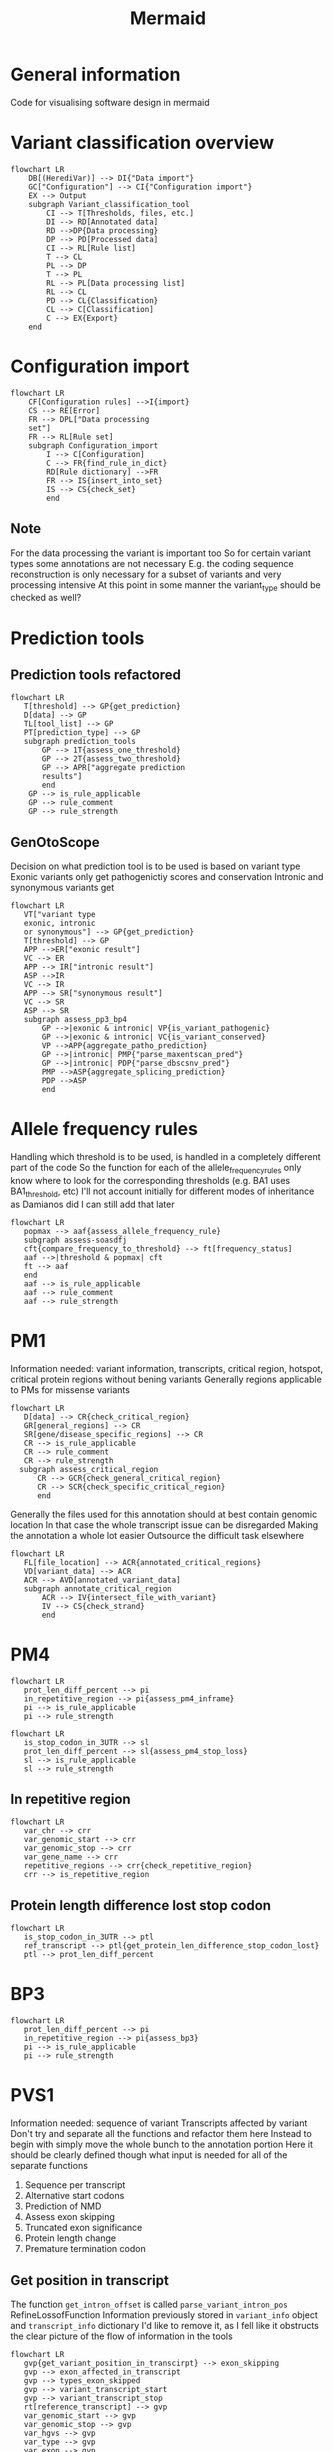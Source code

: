 #+title: Mermaid

* General information
Code for visualising software design in mermaid
* Variant classification overview
#+begin_src mermaid :file overview.png
flowchart LR
    DB[(HerediVar)] --> DI{"Data import"}
    GC["Configuration"] --> CI{"Configuration import"}
    EX --> Output
    subgraph Variant_classification_tool
        CI --> T[Thresholds, files, etc.]
        DI --> RD[Annotated data]
        RD -->DP{Data processing}
        DP --> PD[Processed data]
        CI --> RL[Rule list]
        T --> CL
        PL --> DP
        T --> PL
        RL --> PL[Data processing list]
        RL --> CL
        PD --> CL{Classification}
        CL --> C[Classification]
        C --> EX{Export}
    end
#+end_src

#+RESULTS:
[[file:overview.png]]

* Configuration import
#+begin_src mermaid :file configuration_import_rules.png
flowchart LR
    CF[Configuration rules] -->I{import}
    CS --> RE[Error]
    FR --> DPL["Data processing
    set"]
    FR --> RL[Rule set]
    subgraph Configuration_import
        I --> C[Configuration]
        C --> FR{find_rule_in_dict}
        RD[Rule dictionary] -->FR
        FR --> IS{insert_into_set}
        IS --> CS{check_set}
        end
#+end_src

#+RESULTS:
[[file:configuration_import_rules.png]]
** Note
For the data processing the variant is important too
So for certain variant types some annotations are not necessary
E.g. the coding sequence reconstruction is only necessary for a subset of variants and very processing intensive
At this point in some manner the variant_type should be checked as well?
* Prediction tools
** Prediction tools refactored
#+begin_src mermaid :file predicition_tool.png
flowchart LR
   T[threshold] --> GP{get_prediction}
   D[data] --> GP
   TL[tool_list] --> GP
   PT[prediction_type] --> GP
   subgraph prediction_tools
       GP --> 1T{assess_one_threshold}
       GP --> 2T{assess_two_threshold}
       GP --> APR["aggregate prediction
       results"]
       end
    GP --> is_rule_applicable
    GP --> rule_comment
    GP --> rule_strength
#+end_src

#+RESULTS:
[[file:predicition_tool.png]]
** GenOtoScope
Decision on what prediction tool is to be used is based on variant type
Exonic variants only get pathogenictiy scores and conservation
Intronic and synonymous variants get
#+begin_src mermaid :file prediction_tool_genotoscope.png
flowchart LR
   VT["variant type
   exonic, intronic
   or synonymous"] --> GP{get_prediction}
   T[threshold] --> GP
   APP -->ER["exonic result"]
   VC --> ER
   APP --> IR["intronic result"]
   ASP -->IR
   VC --> IR
   APP --> SR["synonymous result"]
   VC --> SR
   ASP --> SR
   subgraph assess_pp3_bp4
       GP -->|exonic & intronic| VP{is_variant_pathogenic}
       GP -->|exonic & intronic| VC{is_variant_conserved}
       VP -->APP{aggregate_patho_prediction}
       GP -->|intronic| PMP{"parse_maxentscan_pred"}
       GP -->|intronic| PDP{"parse_dbscsnv_pred"}
       PMP -->ASP{aggregate_splicing_prediction}
       PDP -->ASP
       end
#+end_src

#+RESULTS:
[[file:prediction_tool_genotoscope.png]]
* Allele frequency rules
Handling which threshold is to be used, is handled in a completely different part of the code
So the function for each of the allele_frequency_rules only know where to look for the corresponding thresholds (e.g. BA1 uses BA1_threshold, etc)
I'll not account initially for different modes of inheritance as Damianos did
I can still add that later
#+begin_src mermaid :file allele_frequency_rules.png
flowchart LR
   popmax --> aaf{assess_allele_frequency_rule}
   subgraph assess-soasdfj
   cft{compare_frequency_to_threshold} --> ft[frequency_status]
   aaf -->|threshold & popmax| cft
   ft --> aaf
   end
   aaf --> is_rule_applicable
   aaf --> rule_comment
   aaf --> rule_strength
#+end_src

* PM1
Information needed: variant information, transcripts, critical region, hotspot, critical protein regions without bening variants
Generally regions applicable to PMs for missense variants
#+begin_src mermaid :file pm1_critical_region_refactored.png
flowchart LR
   D[data] --> CR{check_critical_region}
   GR[general_regions] --> CR
   SR[gene/disease_specific_regions] --> CR
   CR --> is_rule_applicable
   CR --> rule_comment
   CR --> rule_strength
  subgraph assess_critical_region
      CR --> GCR{check_general_critical_region}
      CR --> SCR{check_specific_critical_region}
      end
#+end_src

#+RESULTS:
[[file:pm1_critical_region_refactored.png]]

Generally the files used for this annotation should at best contain genomic location
In that case the whole transcript issue can be disregarded
Making the annotation a whole lot easier
Outsource the difficult task elsewhere
#+begin_src mermaid :file pm1_annotate_critical_region.png
flowchart LR
   FL[file_location] --> ACR{annotated_critical_regions}
   VD[variant_data] --> ACR
   ACR --> AVD[annotated_variant_data]
   subgraph annotate_critical_region
       ACR --> IV{intersect_file_with_variant}
       IV --> CS{check_strand}
       end
#+end_src

#+RESULTS:
[[file:pm1_annotate_critical_region.png]]
* PM4
#+begin_src mermaid :file assess_pm4_inframe.png
flowchart LR
   prot_len_diff_percent --> pi
   in_repetitive_region --> pi{assess_pm4_inframe}
   pi --> is_rule_applicable
   pi --> rule_strength
#+end_src

#+begin_src mermaid :file assess_pm4_stop_loss.png
flowchart LR
   is_stop_codon_in_3UTR --> sl
   prot_len_diff_percent --> sl{assess_pm4_stop_loss}
   sl --> is_rule_applicable
   sl --> rule_strength
#+end_src

** In repetitive region
#+begin_src mermaid :file check_repetitive_region.png
flowchart LR
   var_chr --> crr
   var_genomic_start --> crr
   var_genomic_stop --> crr
   var_gene_name --> crr
   repetitive_regions --> crr{check_repetitive_region}
   crr --> is_repetitive_region
#+end_src

#+RESULTS:
[[file:check_repetitive_region.png]]
** Protein length difference lost stop codon
#+begin_src mermaid :file protein_len_difference_stop_codon_lost.png
flowchart LR
   is_stop_codon_in_3UTR --> ptl
   ref_transcript --> ptl{get_protein_len_difference_stop_codon_lost}
   ptl --> prot_len_diff_percent
#+end_src

#+RESULTS:
[[file:protein_len_difference_stop_codon_lost.png]]
* BP3
#+begin_src mermaid :file assess_bp3.png
flowchart LR
   prot_len_diff_percent --> pi
   in_repetitive_region --> pi{assess_bp3}
   pi --> is_rule_applicable
   pi --> rule_strength
#+end_src

#+RESULTS:
[[file:assess_bp3.png]]

* PVS1
Information needed: sequence of variant
Transcripts affected by variant
Don't try and separate all the functions and refactor them here
Instead to begin with simply move the whole bunch to the annotation portion
Here it should be clearly defined though what input is needed for all of the separate functions
1. Sequence per transcript
2. Alternative start codons
3. Prediction of NMD
4. Assess exon skipping
5. Truncated exon significance
6. Protein length change
7. Premature termination codon
** Get position in transcript
The function  ~get_intron_offset~ is called ~parse_variant_intron_pos~ RefineLossofFunction
Information previously stored in ~variant_info~ object and ~transcript_info~ dictionary
I'd like to remove it, as I fell like it obstructs the clear picture of the flow of information in the tools
#+begin_src mermaid :file pvs1_get_variant_position_in_transcirpt.png
flowchart LR
   gvp{get_variant_position_in_transcirpt} --> exon_skipping
   gvp --> exon_affected_in_transcript
   gvp --> types_exon_skipped
   gvp --> variant_transcript_start
   gvp --> variant_transcript_stop
   rt[reference_transcript] --> gvp
   var_genomic_start --> gvp
   var_genomic_stop --> gvp
   var_hgvs --> gvp
   var_type --> gvp
   var_exon --> gvp
   subgraph get_variant_position_in_transcirpt
       gvp --> |if splice variant| gio{get_intron_offset}
       gvp --> |if not splice variant| fe{find_exon_by_var_pos}
       gio --> io[intron_offset]
       io --> aes{assess_exon_skipping}
       aes --> fe
       end
#+end_src

#+RESULTS:
[[file:pvs1_get_variant_position_in_transcirpt.png]]

*** Assess exon skipping
#+begin_src mermaid :file assess_exon_skipping.png
flowchart LR
   aes --> exon_skipping
   aes -->  exons_affected_in_transcript
   aes --> transcript_variant_start
   aes --> transcript_variant_stop
   aes --> types_exon_skipped
   intron_offset --> aes{assess_exon_skipping}
   variant_type --> aes
   transcript_exon --> aes
   var_hgvs --> aes
   genomic_start --> aes
   genomic_stop --> aes
#+end_src

#+RESULTS:
[[file:assess_exon_skipping.png]]

** Sequence
This will for now return sequence, skipped exons and difference in protein_length
#+begin_src mermaid :file pvs1_reconstruct_variant_coding_sequence.png
flowchart LR
   cvs --> variant_sequence
   cvs --> diff_len
   var_genomic_start --> cvs{contrsuct_variant_coding_sequence}
   var_genomic_stop --> cvs
   var_type --> cvs
   var_hgvs --> cvs
   var_transcript_id --> cvs
   exon_skipping --> cvs
   exons_affected_in_transcript --> cvs
   types_exon_skipped --> cvs
   variant_transcript_start --> cvs
   variant_transcript_stop --> cvs
#+end_src

#+RESULTS:
[[file:pvs1_reconstruct_variant_coding_sequence.png]]

** Prediction NMD
Gets transcript info and variant info
Variant info only needed for logging
#+begin_src mermaid :file pvs1_assess_NMD.png
flowchart LR
   nmd --> is_NMD
   faep --> NMD_affected_exons
   exon_skipping --> nmd{assess_NMD}
   exons_affected_in_transcript --> nmd
   types_exon_skipped --> nmd
   transcript_variant_start --> nmd
   transcript_variant_stop --> nmd
   variant_sequence --> nmd
   diff_len --> nmd
   var_type --> nmd
   subgraph assess_NMD
       nmd --> ssc{search_stop_codon}
       nmd --> faep{find_affected_exons_pos}
       end
#+end_src

#+RESULTS:
[[file:pvs1_assess_NMD.png]]
*** Note
Transcript_variant_start and transcript_variant_end are describing the position of the variant in the exon
This is either created by assess_exon_skipping function in case an exon is being skipped otherwise the variable is created from the find_exon_by_var_pos function
The former is used in construct_variant_seque
I find it difficult that the exons that the variant is skipping is described by the same variable as the variable that described which exon is affected by a variant when no exon is being skipped
** Refine PVS1 for start lost
#+begin_src mermaid :file pvs1_refine_start_lost.png
flowchart LR
   esc --> is_pvs1_start_lost
   esc --> pvs1_start_lost_strength
   is_alternative_start_codon --> esc{evaluate_start_codon}
   pathogenic_variant_between_start_and_start_alternative --> esc
#+end_src

#+RESULTS:
[[file:pvs1_refine_start_lost.png]]

** Find alternative start codon
#+begin_src mermaid :file pvs1_exists_alternative_start_codon.png
flowchart LR
   fasc{exists_alternative_start_codon} --> is_alternative_start_codon
   ref_transcript --> fasc
#+end_src

#+RESULTS:
[[file:pvs1_exists_alternative_start_codon.png]]

** Find pathogenic variants between original start codon and new start codon
#+begin_src mermaid :file pvs1_find_pathogenic_variant_between_start_and_alternative_start.png
flowchart LR
   csci --> fpv{find_pathogenic_variant_in_range}
   variant_sequence --> fas{find_alternative_start_codon}
   var_genomic_start --> fpv
   var_genomic_stop --> fpv
   var_chr --> fpv
   ref_transcript --> fpv
   fas --> csci[closest_start_codon_index]
   fpv --> pathogenic_variant_between_start_and_start_alternative
#+end_src

#+RESULTS:
[[file:pvs1_find_pathogenic_variant_between_start_and_alternative_start.png]]

** Refine PVS1 for splice site
#+begin_src mermaid :file pvs1_refine_splice_site.png
flowchart LR
   rss --> is_pvs1_splice_site
   rss --> pvs1_splice_site_strength
   var_type --> rss{refine_splice_site}
   var_hgvs --> rss
   exon_skipping --> rss
   types_exon_skipped --> rss
   is_reading_frame --> rss
   is_NMD --> rss
   transcript_affected_by_NMD_disease_relevant --> rss
   truncated_exon_relevant --> rss
   prot_len_diff_percentage --> rss
#+end_src

#+RESULTS:
[[file:pvs1_refine_splice_site.png]]

*** Note
In the original code the function ~evaluate_skipping_start_codon_exon~
This is not part of the general recommendations for PVS1
The output from that function is not returned
** Assess reading frame
#+begin_src mermaid :file pvs1_assess_reading_frame.png
flowchart LR
   diff_len --> arfp{assess_reading_frame_preservation}
   arfp --> is_reading_frame
#+end_src

#+RESULTS:
[[file:pvs1_assess_reading_frame.png]]

** Refine PVS1 for nonsense and frameshift
#+begin_src mermaid : :file pvs1_refine_nonsense_frameshift.png
flowchart LR
   rnf{refine_nonsense_frameshift} --> is_pvs1_nonsense_frameshift
   rnf --> pvs1_nonsense_frameshift_strength
   is_NMD --> rnf
   transcript_affected_by_NMD_disease_relevant --> rnf
   truncated_exon_relevant --> rnf
   prot_len_diff_percentage --> rnf
#+end_src

#+RESULTS:
[[file:pvs1_refine_nonsense_frameshift.png]]

** Transcript relevance
exons_disease_relevant_transcripts is from literature
Research how Damianos created that
Look into alternatives to creating that
E.g. all transcripts of HBOC genes that produced functional proteins
#+begin_src mermaid :file pvs1_assess_relevance_of_transcript.png
flowchart LR
   art --> transcript_affected_by_NMD_disease_relevant
   var_chr --> art
   NMD_affected_exons --> art{assess_transcript_relevance}
   exons_disease_relevant_transcripts --> art
#+end_src

#+RESULTS:
[[file:pvs1_assess_relevance_of_transcript.png]]

Wouldn't so
** Exon relevance
#+begin_src mermaid :file pvs1_assess_relevance_of_exon.png
flowchart LR
   aer --> truncated_exon_relevant
   var_chr --> aer
   ref_transcript --> aer
   NMD_affected_exons --> aer{assess_truncated_exon_relevance}
   prot_domains --> aer
   critical_protein_regions --> aer
   exons_disease_relevant_transcripts --> aer
#+end_src

#+RESULTS:
[[file:pvs1_assess_relevance_of_exon.png]]

** Protein length difference
#+begin_src mermaid :file pvs1_get_protein_len_difference.png
flowchart LR
   cpl --> prot_len_diff_percent
   variant_sequence --> cpl{calculate_protein_length}
   reference_transcript --> cpl
#+end_src

#+RESULTS:
[[file:pvs1_get_protein_len_difference.png]]

** Combine PVS1 refinement results
#+begin_src mermaid :file combine_pvs1_refinement_results.png
flowchart LR
   is_pvs1_nonsense_frameshift --> cp
   pvs1_nonsense_frameshift_strength --> cp
   is_pvs1_splice_site --> cp
   pvs1_splice_site_strength --> cp
   is_pvs1_start_lost --> cp
   pvs1_start_lost_strength --> cp{integrate_rules}
   cp --> is_rule_applicable
   cp --> rule_comment
   cp --> rule_strength
#+end_src

** TODO Think on how I want to handle data types
Specifically the variant_info class and the dictionary used to transport variant information
Those I do not really want to be using for my work
Therefore, they'll have to be replaced and the code refactored in order for the code to work with the new data structures
Though that should very much be a second though
For the first implementation of the code there should be no thoughts on these data structures
* Annotate ClinVar
Three separate columns will have to be generated
1. Same amino acid change in location
2. Different amino acid change in same location
** Assess PS1
#+begin_src mermaid :file Clinvar_assess_ps1.png
flowchart LR
   codon_genomic_pos --> aps
   codon_seq_ref --> aps
   prot_start --> aps
   amino_ref --> aps
   amino_obs --> aps
   clinvar_entries_per_transcript --> aps{assess_ps1}
   aps --> is_rule_applicable
   aps --> rule_strength
   aps --> rule_comment
#+end_src

#+RESULTS:
[[file:Clinvar_assess_ps1.png]]

** Assess PM5
#+begin_src mermaid :file Clinvar_assess_pm5.png
flowchart LR
   codon_genomic_pos --> apm
   prot_start --> apm
   var_genomic_start --> apm
   codon_seq_ref -> apm
   clinvar_entries_per_transcript --> apm{assess_pm5}
   apm --> is_rule_applicable
   apm --> rule_strength
   apm --> rule_comment
#+end_src

#+RESULTS:
[[file:Clinvar_assess_pm5.png]]

** Variant codon information
Creates the below described transcript_var_codon_info object
#+begin_src mermaid :file Clinvar_transcript_var_codon_information.png
flowchart LR
   var_genomic_start --> ct
   var_obs_base --> ct
   var_transcript_id --> ct
   var_hgvs --> ct{create_transcript_var_codon_info}
   ct --> var_start
   ct --> codon_genomic_pos
   ct --> codon_coding_pos
   ct --> codon_intersect_intron_at
   ct --> var_strand
   ct --> codon_seq_ref
   ct --> codon_seq_obs
   ct --> prot_start
   ct --> amino_ref
   ct --> amino_obs
#+end_src

#+RESULTS:
[[file:Clinvar_transcript_var_codon_information.png]]

** Information class ~transcripts_var_codon_info~
- var_start
  cDNA location of variants
  Start location in case multiple bases are affected
  E.g. 1
- genomic_pos
  List of all positions of the codon
  Position in genomic DNA
  E.g. [123,124,125]
- coding_pos
  List of all positions of the codon
  Position in cDNA
  E.g. [1,2,3]
- intersect_intron_at
  Checks which part of the codon intersects with an intron
- strand
  Strand transcript is located on
  "+" or "-"
- seq_ref
  Sequence of reference codon
  E.g. "ATC"
- seq_obs
  Sequence of observed codon
  E.g. "AAC"
- prot_start
  Position of change amino acid in protein
  E.g. "112"
- amino_ref
  Reference amino acid in 3 and 1 letter code
  E.g. ["A", "Ala"]
- amino_obs
  Observed amino acid in 3 and 1 letter code
  E.g.["W", "Trp"]
** Create ClinVar
#+begin_src mermaid :file Clinvar_create_clinvar.png
flowchart LR
   var_chr --> cc
   var_transcript_id --> cc
   ref_transcript --> cc
   codon_genomic_pos --> cc
   codon_intersect_intron_at --> cc
   minimum_number_stars --> cc{create_clinvar}
   cc --> clinvar_entries_per_transcript
#+end_src
* AssignACMG
#+begin_src mermaid :file assig_acmg.png
flowchart LR
   is_rule_applicable --> aa
   rules_strength --> aa{assign_acmg}
   ca --> classification
   ca --> classification_comment
   subgraph assign_acmg
       aa --> ci{check_incopatible_rule_combinations}
       aa --> srs{summarise_rules_by_strength}
       srs --> rbs[rules_by_strength]
       rbs --> ca{classify_acmg}
       end
#+end_src

#+RESULTS:
[[file:assig_acmg.png]]
* Calculate pathogenicity probability
#+begin_src mermaid :file calculate_pathogenicity_probability.png
flowchart LR
   rules_by_strength --> cp
   odds_pathogenicity_very_strong --> cp
   pathogenicity_prior --> cp
   scaling_factor --> cp{calculate_pathogenicity_probability}
   cp --> posterior_pathogenicity_probability
#+end_src

#+RESULTS:
[[file:calculate_pathogenicity_probability.png]]

* Transcripts_info
This is a dataframe created by Daminaos in which he is saving the information generated on transcript level for the different variants
- gene_name
  Gene name
  E.g. BRCA1
- transcript_id
  Transcript ID (shortened)
  E.g. ENST00000380152
- type_variant
  Is type list
  Most likely will only contain one item but can also contain multiple
  E.g. [missense_variant]
- exon
  contains exon with 2 numbers
  E.g. "exon11/27"
  What does that mean?
- var_coding
  Contains a hgvs_parser object
  This object describes the change to the variant that occurs
- var_seq
  Sequence of deletion or insertion as found in HGVS nomenclature
  Check if that is true
- var_protein
  Contains change in protein sequence
  E.g. "Lys1025Glu"
** TODO There seems to be an error in the construction of var_seq in case of delins
If I understand correctly del_seq has to always be empty
